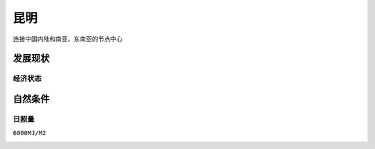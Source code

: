
.. _kunming:

昆明
===============

``连接中国内陆和南亚、东南亚的节点中心``

发展现状
-----------

经济状态
~~~~~~~~~~~

.. image:: ./images/yunnan.png
    :target: https://baijiahao.baidu.com/s?id=1723192528902762656

自然条件
-----------

日照量
~~~~~~~~~~~
``6000MJ/M2``

.. image:: ./images/南方地区光照量.jpeg
    :target: https://baijiahao.baidu.com/s?id=1654086661792433863
